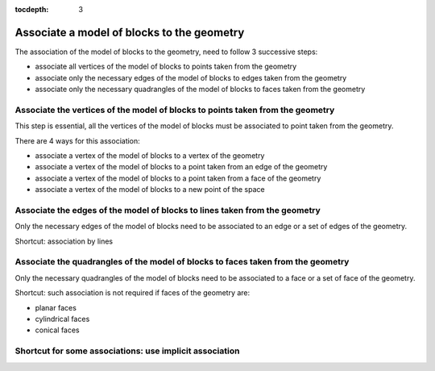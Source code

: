 :tocdepth: 3

.. _assomodelgeo:

===========================================
Associate a model of blocks to the geometry
===========================================

The association of the model of blocks to the geometry, need to follow 3 successive steps:

- associate all vertices of the model of blocks to points taken from the geometry
- associate only the necessary edges of the model of blocks to edges taken from the geometry
- associate only the necessary quadrangles of the model of blocks to faces taken from the geometry


.. image:: _static/association2.png
   :align: center

.. centered::
   Rod connecting

.. _assoelemts:

Associate the vertices of the model of blocks to points taken from the geometry
===============================================================================

This step is essential, all the vertices of the model of blocks must be associated to point taken from the geometry.

There are 4 ways for this association:

- associate a vertex of the model of blocks to a vertex of the geometry

- associate a vertex of the model of blocks to a point taken from an edge of the geometry

- associate a vertex of the model of blocks to a point taken from a face of the geometry

- associate a vertex of the model of blocks to a new point of the space

.. _assoedges:

Associate the edges of the model of blocks to lines taken from the geometry
===========================================================================

Only the necessary edges of the model of blocks need to be associated to an edge or a set of edges of the geometry.

Shortcut: association by lines

Associate the quadrangles of the model of blocks to faces taken from the geometry
=================================================================================

Only the necessary quadrangles of the model of blocks need to be associated to a face or a set of face of the geometry.

Shortcut: such association is not required if faces of the geometry are:

- planar faces
- cylindrical faces
- conical faces

.. _assolines:

Shortcut for some associations: use implicit association
========================================================
